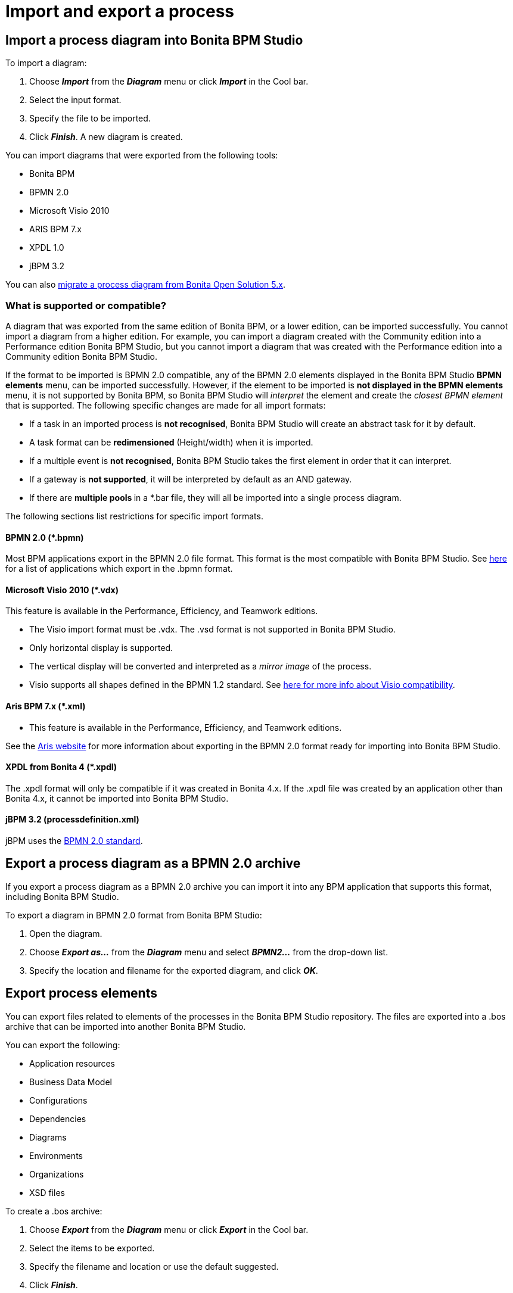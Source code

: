 = Import and export a process

== Import a process diagram into Bonita BPM Studio

To import a diagram:

. Choose *_Import_* from the *_Diagram_* menu or click *_Import_* in the Cool bar.
. Select the input format.
. Specify the file to be imported.
. Click *_Finish_*. A new diagram is created.

You can import diagrams that were exported from the following tools:

* Bonita BPM
* BPMN 2.0
* Microsoft Visio 2010
* ARIS BPM 7.x
* XPDL 1.0
* jBPM 3.2

You can also xref:migrate-a-process-from-bonita-open-solution-5-x.adoc[migrate a process diagram from Bonita Open Solution 5.x].

=== What is supported or compatible?

A diagram that was exported from the same edition of Bonita BPM, or a lower edition, can be imported successfully.
You cannot import a diagram from a higher edition.
For example, you can import a diagram created with the Community edition into a Performance edition Bonita BPM Studio,
but you cannot import a diagram that was created with the Performance edition into a Community edition Bonita BPM Studio.

If the format to be imported is BPMN 2.0 compatible, any of the BPMN 2.0 elements displayed in the Bonita BPM Studio *BPMN elements* menu, can be imported successfully. However, if the element to be
imported is *not displayed **in the **BPMN elements* menu, it is not supported by Bonita BPM, so Bonita BPM Studio will _interpret_ the element and create the _closest BPMN element_
that is supported. The following specific changes are made for all import formats:

* If a task in an imported process is *not recognised*, Bonita BPM Studio will create an abstract task for it by default.
* A task format can be *redimensioned* (Height/width) when it is imported.
* If a multiple event is *not recognised*, Bonita BPM Studio takes the first element in order that it can interpret.
* If a gateway is *not supported*, it will be interpreted by default as an AND gateway.
* If there are **multiple pools **in a *.bar file, they will all be imported into a single process diagram.

The following sections list restrictions for specific import formats.

==== BPMN 2.0 (*.bpmn)

Most BPM applications export in the BPMN 2.0 file format. This format is the most compatible with Bonita BPM Studio. See http://www.bpmn.org/#tabs-implementers[here] for a list of applications
which export in the .bpmn format.

==== Microsoft Visio 2010 (*.vdx)

This feature is available in the Performance, Efficiency, and Teamwork editions.

* The Visio import format must be .vdx. The .vsd format is not supported in Bonita BPM Studio.
* Only horizontal display is supported.
* The vertical display will be converted and interpreted as a _mirror image_ of the process.
* Visio supports all shapes defined in the BPMN 1.2 standard. See https://blogs.msdn.microsoft.com/visio/2009/12/03/bpmn-support-in-visio-2010/[here for more info about Visio compatibility].

==== Aris BPM 7.x (*.xml)

* This feature is available in the Performance, Efficiency, and Teamwork editions.

See the http://www.softwareag.com/corporate/products/az/aris/default.asp[Aris website] for
more information about exporting in the BPMN 2.0 format ready for importing into Bonita BPM Studio.

==== XPDL from Bonita 4 (*.xpdl)

The .xpdl format will only be compatible if it was created in Bonita 4.x. If the .xpdl file was created by an application other than Bonita 4.x, it cannot be imported into Bonita BPM Studio.

==== jBPM 3.2 (processdefinition.xml)

jBPM uses the http://www.jboss.org/[BPMN 2.0 standard].

== Export a process diagram as a BPMN 2.0 archive

If you export a process diagram as a BPMN 2.0 archive you can import it into any BPM application that supports this format, including Bonita BPM Studio.

To export a diagram in BPMN 2.0 format from Bonita BPM Studio:

. Open the diagram.
. Choose *_Export as..._* from the *_Diagram_* menu and select *_BPMN2..._* from the drop-down list.
. Specify the location and filename for the exported diagram, and click *_OK_*.

== Export process elements

You can export files related to elements of the processes in the Bonita BPM Studio repository. The files are exported into a .bos archive that can be imported into another Bonita BPM Studio.

You can export the following:

* Application resources
* Business Data Model
* Configurations
* Dependencies
* Diagrams
* Environments
* Organizations
* XSD files

To create a .bos archive:

. Choose *_Export_* from the *_Diagram_* menu or click *_Export_* in the Cool bar.
. Select the items to be exported.
. Specify the filename and location or use the default suggested.
. Click *_Finish_*.

The resulting .bos file can be imported into Bonita BPM Studio.

== Build a process for deployment

When a process is ready for deployment, you must create an executable business archive (.bar file) for deployment.

To create the business archive:

. Choose *_Build..._* from the *_Server_* menu.
. Select the process to be exported.
. Specify whether you want to export a configuration with the process. Exporting a configuration will export all the information and other items that you
configured, including connectors and dependencies.
. Specify the location where the .bar file will be created. The filename is determined by the process name and cannot be changed at this stage.
. Click *_Finish_*. The business archive is created.

== Export a process diagram as an image

This section explains how to export a diagram as an image.

To export a diagram from Bonita BPM Studio:

. Open the diagram.
. Choose *_Export as..._* from the *_Diagram_* menu and select *_Image..._* from the drop-down list.
. Specify the image format and quality.
. Specify the location and filename for the exported diagram, and click *_OK_*.
